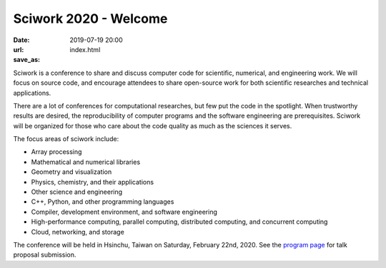 ======================
Sciwork 2020 - Welcome
======================

:date: 2019-07-19 20:00
:url:
:save_as: index.html

Sciwork is a conference to share and discuss computer code for scientific,
numerical, and engineering work.  We will focus on source code, and encourage
attendees to share open-source work for both scientific researches and
technical applications.

There are a lot of conferences for computational researches, but few put the
code in the spotlight.  When trustworthy results are desired, the
reproducibility of computer programs and the software engineering are
prerequisites.  Sciwork will be organized for those who care about the code
quality as much as the sciences it serves.

The focus areas of sciwork include:

* Array processing
* Mathematical and numerical libraries
* Geometry and visualization
* Physics, chemistry, and their applications
* Other science and engineering
* C++, Python, and other programming languages
* Compiler, development environment, and software engineering
* High-performance computing, parallel computing, distributed computing, and
  concurrent computing
* Cloud, networking, and storage

The conference will be held in Hsinchu, Taiwan on Saturday, February 22nd,
2020.  See the `program page <program.html>`__ for talk proposal submission.
